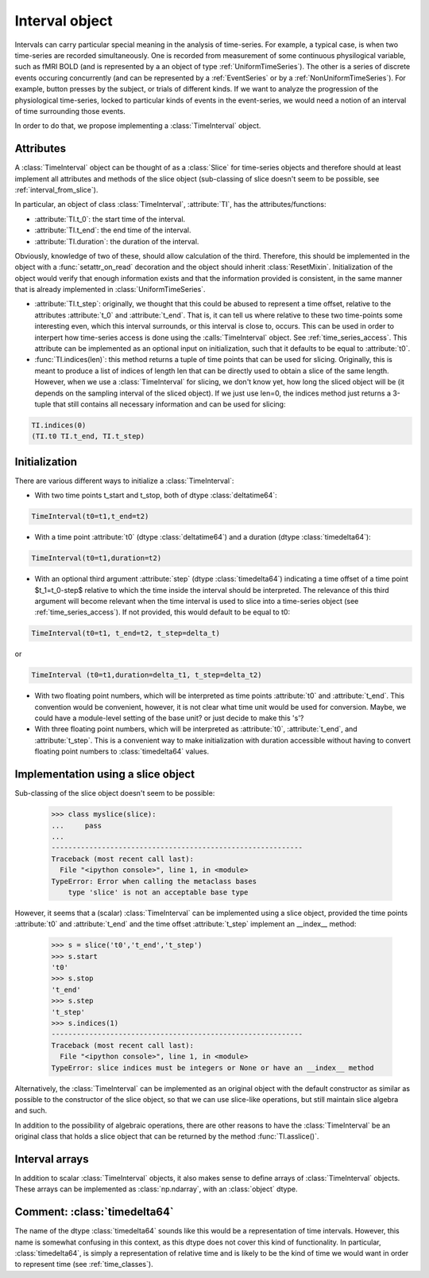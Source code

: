 .. _interval_class:

=================
 Interval object
=================

Intervals can carry particular special meaning in the analysis of
time-series. For example, a typical case, is when two time-series are recorded
simultaneously. One is recorded from measurement of some continuous
physilogical variable, such as fMRI BOLD (and is represented by a an object of
type :ref:`UniformTimeSeries`). The other is a series of discrete events
occuring concurrently (and can be represented by a :ref:`EventSeries` or by a
:ref:`NonUniformTimeSeries`). For example, button presses by the subject, or
trials of different kinds. If we want to analyze the progression of the
physiological time-series, locked to particular kinds of events in the
event-series, we would need a notion of an interval of time surrounding those
events.


In order to do that, we propose implementing a :class:`TimeInterval`
object.

.. _interval_attributes:

Attributes
----------

A :class:`TimeInterval` object can be thought of as a :class:`Slice` for
time-series objects and therefore should at least implement all attributes and
methods of the slice object (sub-classing of slice doesn't seem to be possible,
see :ref:`interval_from_slice`).

In particular, an object of class :class:`TimeInterval`, :attribute:`TI`, has
the attributes/functions:

* :attribute:`TI.t_0`: the start time of the interval.
* :attribute:`TI.t_end`: the end time of the interval.
* :attribute:`TI.duration`: the duration of the interval.

Obviously, knowledge of two of these, should allow calculation of the
third. Therefore, this should be implemented in the object with a
:func:`setattr_on_read` decoration and the object should inherit
:class:`ResetMixin`.  Initialization of the object would
verify that enough information exists and that the information provided is
consistent, in the same manner that is already implemented in
:class:`UniformTimeSeries`.  

* :attribute:`TI.t_step`: originally, we thought that this could be abused to
  represent a time offset, relative to the attributes :attribute:`t_0` and
  :attribute:`t_end`. That is, it can tell us where relative to these two
  time-points some interesting even, which this interval surrounds, or this
  interval is close to, occurs. This can be used in order to interpert how
  time-series access is done using the :calls:`TimeInterval` object. See
  :ref:`time_series_access`. This attribute can be implemented as an optional
  input on initialization, such that it defaults to be equal to
  :attribute:`t0`.

* :func:`TI.indices(len)`: this method returns a tuple of time points that can
  be used for slicing. Originally, this is meant to produce a list of indices
  of length len that can be directly used to obtain a slice of the same
  length. However, when we use a :class:`TimeInterval` for slicing, we don't
  know yet, how long the sliced object will be (it depends on the sampling
  interval of the sliced object). If we just use len=0, the indices method just
  returns a 3-tuple that still contains all necessary information and can be
  used for slicing:

.. code-block:: python

   TI.indices(0)
   (TI.t0 TI.t_end, TI.t_step)

.. _interval_initialization:

Initialization
--------------

There are various different ways to initialize a :class:`TimeInterval`:

* With two time points t_start and t_stop, both of dtype :class:`deltatime64`:

.. code-block:: python

       TimeInterval(t0=t1,t_end=t2)

* With a time point :attribute:`t0` (dtype :class:`deltatime64`) and a duration
  (dtype :class:`timedelta64`):

.. code-block:: python

       TimeInterval(t0=t1,duration=t2) 
 
* With an optional third argument :attribute:`step` (dtype
  :class:`timedelta64`) indicating a time offset of a time point $t_1=t_0-step$
  relative to which the time inside the interval should be interpreted. The
  relevance of this third argument will become relevant when the time interval
  is used to slice into a time-series object (see
  :ref:`time_series_access`). If not provided, this would default to be equal
  to t0:

.. code-block:: python

   TimeInterval(t0=t1, t_end=t2, t_step=delta_t)

or

.. code-block:: python

   TimeInterval (t0=t1,duration=delta_t1, t_step=delta_t2)
  
* With two floating point numbers, which will be interpreted as time points
  :attribute:`t0` and :attribute:`t_end`. This convention would be convenient,
  however, it is not clear what time unit would be used for conversion. Maybe,
  we could have a module-level setting of the base unit? or just decide to make
  this 's'?

* With three floating point numbers, which will be interpreted as
  :attribute:`t0`, :attribute:`t_end`, and :attribute:`t_step`. This is a
  convenient way to make initialization with duration accessible without having
  to convert floating point numbers to :class:`timedelta64` values.
  

.. _interval_from_slice:
Implementation using a slice object
-----------------------------------

Sub-classing of the slice object doesn't seem to be possible:

  >>> class myslice(slice):
  ...     pass
  ... 
  ------------------------------------------------------------
  Traceback (most recent call last):
    File "<ipython console>", line 1, in <module>
  TypeError: Error when calling the metaclass bases
      type 'slice' is not an acceptable base type

However, it seems that a (scalar) :class:`TimeInterval` can be implemented
using a slice object, provided the time points :attribute:`t0` and
:attribute:`t_end` and the time offset :attribute:`t_step` implement an __index__
method:

  >>> s = slice('t0','t_end','t_step')
  >>> s.start
  't0'
  >>> s.stop
  't_end'
  >>> s.step
  't_step'
  >>> s.indices(1)
  ------------------------------------------------------------
  Traceback (most recent call last):
    File "<ipython console>", line 1, in <module>
  TypeError: slice indices must be integers or None or have an __index__ method

Alternatively, the :class:`TimeInterval` can be implemented as an original
object with the default constructor as similar as possible to the constructor
of the slice object, so that we can use slice-like operations, but still
maintain slice algebra and such.

In addition to the possibility of algebraic operations, there are other reasons
to have the :class:`TimeInterval` be an original class that holds a slice
object that can be returned by the method :func:`TI.asslice()`.

.. _interval_arrays:

Interval arrays
---------------

In addition to scalar :class:`TimeInterval` objects, it also makes sense to
define arrays of :class:`TimeInterval` objects. These arrays can be implemented
as :class:`np.ndarray`, with an :class:`object` dtype. 

.. _comment_timedelta64:

Comment: :class:`timedelta64`
-----------------------------

The name of the dtype :class:`timedelta64` sounds like this would be a
representation of time intervals. However, this name is somewhat confusing in
this context, as this dtype does not cover this kind of functionality. In
particular, :class:`timedelta64`, is simply a representation of relative time
and is likely to be the kind of time we would want in order to represent time
(see :ref:`time_classes`).
